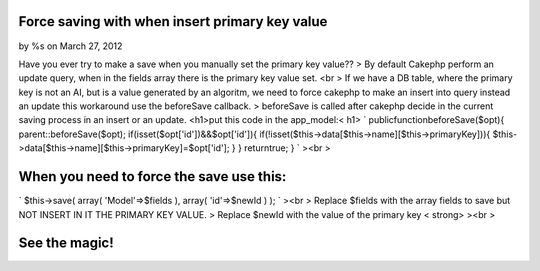 

Force saving with when insert primary key value
===============================================

by %s on March 27, 2012

Have you ever try to make a save when you manually set the primary key
value??
> By default Cakephp perform an update query, when in the fields array
there is the primary key value set. <br > If we have a DB table, where
the primary key is not an AI, but is a value generated by an algoritm,
we need to force cakephp to make an insert into query instead an
update
this workaround use the beforeSave callback.
> beforeSave is called after cakephp decide in the current saving
process in an insert or an update. <h1>put this code in the
app_model:< h1> `
publicfunctionbeforeSave($opt){
parent::beforeSave($opt);
if(isset($opt['id'])&&$opt['id']){
if(!isset($this->data[$this->name][$this->primaryKey])){
$this->data[$this->name][$this->primaryKey]=$opt['id'];
}
}
returntrue;
}
`
><br >

When you need to force the save use this:
=========================================
`
$this->save(
array(
'Model'=>$fields
),
array(
'id'=>$newId
)
);
`
><br > Replace $fields with the array fields to save but NOT INSERT IN
IT THE PRIMARY KEY VALUE.
> Replace $newId with the value of the primary key < strong>
><br >

See the magic!
==============


.. meta::
    :title: Force saving with when insert primary key value
    :description: CakePHP Article related to model,hack,primaryKey,Articles
    :keywords: model,hack,primaryKey,Articles
    :copyright: Copyright 2012 
    :category: articles


